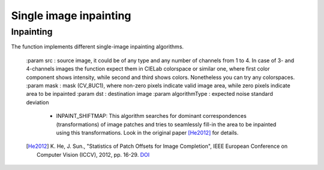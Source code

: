 Single image inpainting
***********************

.. highlight:: cpp

Inpainting
----------
.. ocv:function:: void inpaint(const Mat &src, const Mat &mask, Mat &dst, const int algorithmType)

The function implements different single-image inpainting algorithms.

    :param src : source image, it could be of any type and any number of channels from 1 to 4. In case of 3- and 4-channels images the function expect them in CIELab colorspace or similar one, where first color component shows intensity, while second and third shows colors. Nonetheless you can try any colorspaces.
    :param mask : mask (CV_8UC1), where non-zero pixels indicate valid image area, while zero pixels indicate area to be inpainted
    :param dst : destination image
    :param algorithmType : expected noise standard deviation
        * INPAINT_SHIFTMAP: This algorithm searches for dominant correspondences (transformations) of image patches and tries to seamlessly fill-in the area to be inpainted using this transformations. Look in the original paper [He2012]_ for details.

    .. [He2012] K. He, J. Sun., "Statistics of Patch Offsets for Image Completion",
                IEEE European Conference on Computer Vision (ICCV), 2012,
                pp. 16-29. `DOI <http://dx.doi.org/10.1007/978-3-642-33709-3_2>`_